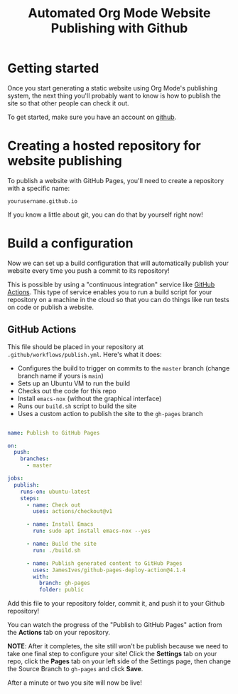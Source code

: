 #+title: Automated Org Mode Website Publishing with Github

* Getting started

Once you start generating a static website using Org Mode's publishing system, the next thing you'll probably want to know is how to publish the site so that other people can check it out.

To get started, make sure you have an account on [[https://github.com/][github]].

* Creating a hosted repository for website publishing

To publish a website with GitHub Pages, you'll need to create a repository with a specific name:

=yourusername.github.io=

If you know a little about git, you can do that by yourself right now!

* Build a configuration

Now we can set up a build configuration that will automatically publish your website every time you push a commit to its repository!

This is possible by using a "continuous integration" service like [[https://github.com/features/actions][GitHub Actions]]. This type of service enables you to run a build script for your repository on a machine in the cloud so that you can do things like run tests on code or publish a website.

** GitHub Actions

This file should be placed in your repository at =.github/workflows/publish.yml=. Here's what it does:

+ Configures the build to trigger on commits to the =master= branch (change branch name if yours is =main=)
+ Sets up an Ubuntu VM to run the build
+ Checks out the code for this repo
+ Install =emacs-nox= (without the graphical interface)
+ Runs our =build.sh= script to build the site
+ Uses a custom action to publish the site to the =gh-pages= branch

#+begin_src yaml

name: Publish to GitHub Pages

on:
  push:
    branches:
      - master

jobs:
  publish:
    runs-on: ubuntu-latest
    steps:
      - name: Check out
        uses: actions/checkout@v1

      - name: Install Emacs
        run: sudo apt install emacs-nox --yes

      - name: Build the site
        run: ./build.sh

      - name: Publish generated content to GitHub Pages
        uses: JamesIves/github-pages-deploy-action@4.1.4
        with:
          branch: gh-pages
          folder: public

#+end_src

Add this file to your repository folder, commit it, and push it to your Github repository!

You can watch the progress of the "Publish to GitHub Pages" action from the *Actions* tab on your repository.

*NOTE*: After it completes, the site still won't be publish because we need to take one final step to configure your site! Click the *Settings* tab on your repo, click the *Pages* tab on your left side of the Settings page, then change the Source Branch to =gh-pages= and click *Save*.

After a minute or two you site will now be live!
